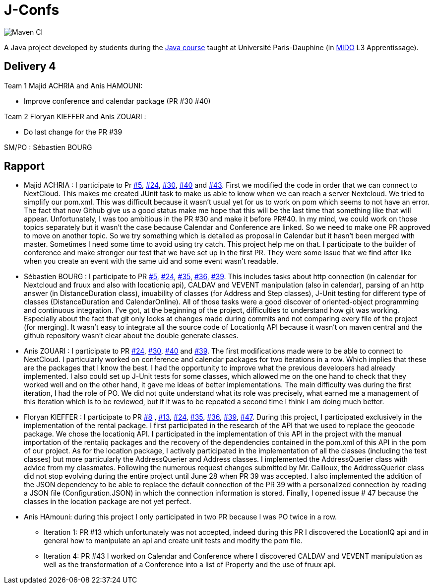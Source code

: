 = J-Confs

image:https://github.com/sebastienbourg/J-Confs/workflows/Maven%20CI/badge.svg["Maven CI"]

A Java project developed by students during the https://github.com/oliviercailloux/java-course[Java course] taught at Université Paris-Dauphine (in http://www.mido.dauphine.fr/[MIDO] L3 Apprentissage).

== Delivery 4 

Team 1 Majid ACHRIA and Anis HAMOUNI:

* Improve conference and calendar package (PR #30 #40)

Team 2 Floryan KIEFFER and Anis ZOUARI :

* Do last change for the PR #39

SM/PO : Sébastien BOURG

== Rapport

* Majid ACHRIA : I participate to Pr https://github.com/sebastienbourg/J-Confs/pull/5[#5], https://github.com/sebastienbourg/J-Confs/pull/24[#24], https://github.com/sebastienbourg/J-Confs/pull/30[#30], https://github.com/sebastienbourg/J-Confs/pull/40[#40] and https://github.com/sebastienbourg/J-Confs/pull/43[#43]. First we modified the code in order that we can connect to NextCloud. This makes me created JUnit task to make us able to know when we can reach a server Nextcloud. We tried to simplify our pom.xml. This was difficult because it wasn't usual yet for us to work on pom which seems to not have an error. The fact that now Github give us a good status make me hope that this will be the last time that something like that will appear. Unfortunately, I was too ambitious in the PR #30 and make it before PR#40. In my mind, we could work on those topics separately but it wasn't the case because Calendar and Conference are linked. So we need to make one PR approved to move on another topic. So we try something which is detailed as proposal in Calendar but it hasn't been merged with master. Sometimes I need some time to avoid using try catch. This project help me on that. I participate to the builder of conference and make stronger our test that we have set up in the first PR. They were some issue that we find after like when you create an event with the same uid and some event wasn't readable.

* Sébastien BOURG : I participate to PR https://github.com/sebastienbourg/J-Confs/pull/5[#5], https://github.com/sebastienbourg/J-Confs/pull/24[#24], https://github.com/sebastienbourg/J-Confs/pull/35[#35], https://github.com/sebastienbourg/J-Confs/pull/36[#36], https://github.com/sebastienbourg/J-Confs/pull/39[#39]. This includes tasks about http connection (in calendar for Nextcloud and fruux and also with locationiq api), CALDAV and VEVENT manipulation (also in calendar), parsing of an http answer (in DistanceDuration class), imuability of classes (for Address and Step classes), J-Unit testing for different type of classes (DistanceDuration and CalendarOnline). All of those tasks were a good discover of oriented-object programming and continuous integration. 
I've got, at the beginning of the project, difficulties to understand how git was working. Especially about the fact that git only looks at changes made during commits and not comparing every file of the project (for merging). It wasn't easy to integrate all the source code of LocationIq API because it wasn't on maven central and the github repository wasn't clear about the double generate classes. 

* Anis ZOUARI : I participate to PR https://github.com/sebastienbourg/J-Confs/pull/24[#24], https://github.com/sebastienbourg/J-Confs/pull/30[#30], https://github.com/sebastienbourg/J-Confs/pull/40[#40] and https://github.com/sebastienbourg/J-Confs/pull/39[#39]. 
The first modifications made were to be able to connect to NextCloud.
I particularly worked on conference and calendar packages for two iterations in a row. Which implies that these are the packages that I know the best. I had the opportunity to improve what the previous developers had already implemented. I also could set up J-Unit tests for some classes, which allowed me on the one hand to check that they worked well and on the other hand, it gave me ideas of better implementations.	
The main difficulty was during the first iteration, I had the role of PO. We did not quite understand what its role was precisely, what earned me a management of this iteration which is to be reviewed, but if it was to be repeated a second time I think I am doing much better.

* Floryan KIEFFER : I participate to PR https://github.com/sebastienbourg/J-Confs/pull/8[#8] , https://github.com/sebastienbourg/J-Confs/pull/13[#13], https://github.com/sebastienbourg/J-Confs/pull/24[#24], https://github.com/sebastienbourg/J-Confs/pull/35[#35], https://github.com/sebastienbourg/J-Confs/pull/36[#36], https://github.com/sebastienbourg/J-Confs/pull/39[#39], https://github.com/sebastienbourg/J-Confs/pull/47[#47]. During this project, I participated exclusively in the implementation of the rental package. I first participated in the research of the API that we used to replace the geocode package. We chose the locationiq API. I participated in the implementation of this API in the project with the manual importation of the rentaliq packages and the recovery of the dependencies contained in the pom.xml of this API in the pom of our project. As for the location package, I actively participated in the implementation of all the classes (including the test classes) but more particularly the AddressQuerier and Address classes. I implemented the AddressQuerier class with advice from my classmates. Following the numerous request changes submitted by Mr. Cailloux, the AddressQuerier class did not stop evolving during the entire project until June 28 when PR 39 was accepted. I also implemented the addition of the JSON dependency to be able to replace the default connection of the PR 39 with a personalized connection by reading a JSON file (Configuration.JSON) in which the connection information is stored. Finally, I opened issue # 47 because the classes in the location package are not yet perfect.

* Anis HAmouni: during this project I only participated in two PR because I was PO twice in a row.
** Iteration 1: PR #13 which unfortunately was not accepted, indeed during this PR I discovered the LocationIQ api and in general how to manipulate an api and create unit tests and modify the pom file.
** Iteration 4: PR #43 I worked on Calendar and Conference where I discovered CALDAV and VEVENT manipulation as well as the transformation of a Conference into a list of Property and the use of fruux api.


